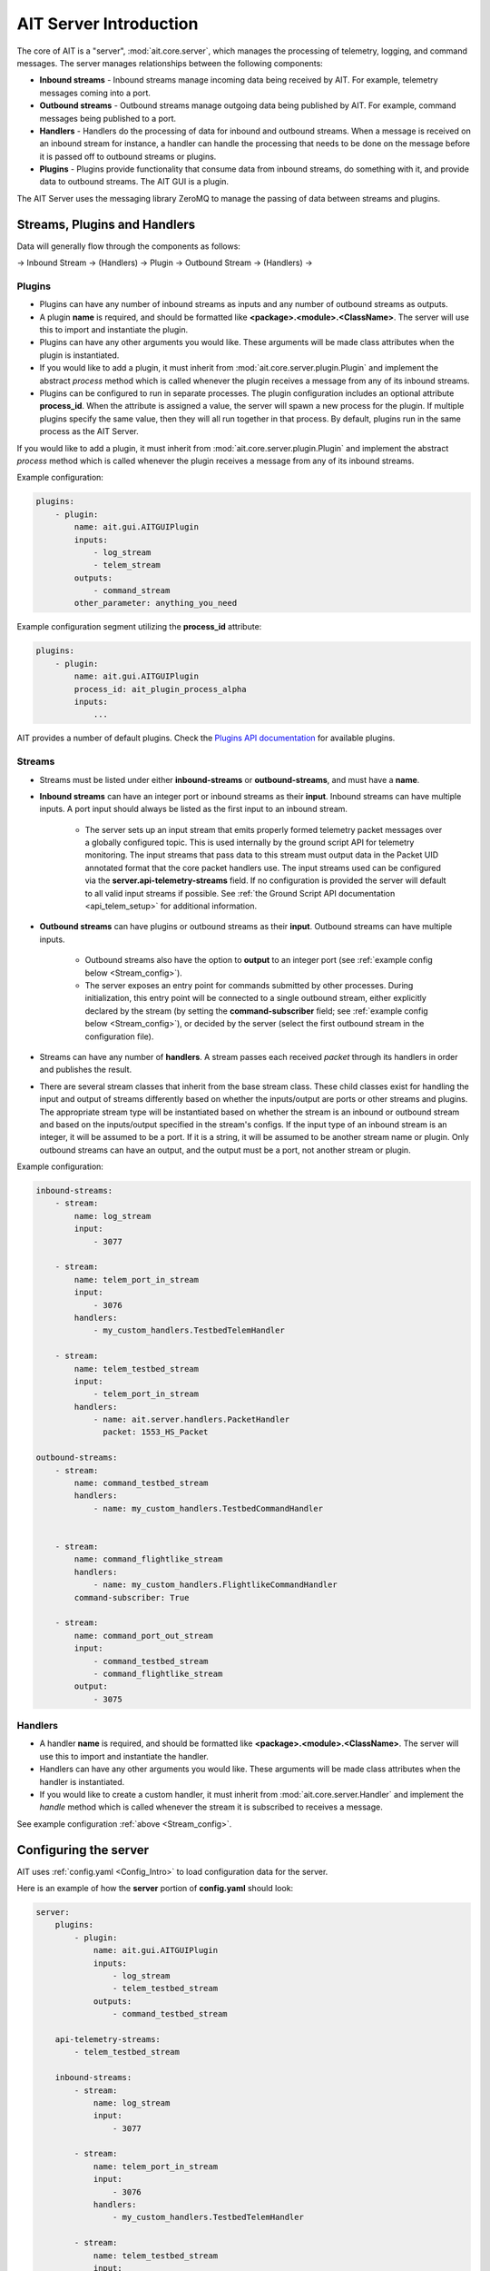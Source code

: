 AIT Server Introduction
========================

The core of AIT is a "server", :mod:`ait.core.server`, which manages the processing of telemetry, logging, and command messages. The server manages relationships between the following components:

* **Inbound streams**   - Inbound streams manage incoming data being received by AIT. For example, telemetry messages coming into a port.
* **Outbound streams**   - Outbound streams manage outgoing data being published by AIT. For example, command messages being published to a port.
* **Handlers**   - Handlers do the processing of data for inbound and outbound streams. When a message is received on an inbound stream for instance, a handler can handle the processing that needs to be done on the message before it is passed off to outbound streams or plugins.
* **Plugins**       - Plugins provide functionality that consume data from inbound streams, do something with it, and provide data to outbound streams. The AIT GUI is a plugin.

The AIT Server uses the messaging library ZeroMQ to manage the passing of data between streams and plugins.

Streams, Plugins and Handlers
-----------------------------

Data will generally flow through the components as follows:

-> Inbound Stream -> (Handlers) -> Plugin -> Outbound Stream -> (Handlers) ->


Plugins
^^^^^^^
* Plugins can have any number of inbound streams as inputs and any number of outbound streams as outputs.
* A plugin **name** is required, and should be formatted like **<package>.<module>.<ClassName>**. The server will use this to import and instantiate the plugin.
* Plugins can have any other arguments you would like. These arguments will be made class attributes when the plugin is instantiated.
* If you would like to add a plugin, it must inherit from :mod:`ait.core.server.plugin.Plugin` and implement the abstract `process` method which is called whenever the plugin receives a message from any of its inbound streams.
* Plugins can be configured to run in separate processes.  The plugin configuration includes an optional attribute **process_id**.  When the attribute is assigned a value, the server will spawn a new process for the plugin.  If multiple plugins specify the same value, then they will all run together in that process.  By default, plugins run in the same process as the AIT Server.

If you would like to add a plugin, it must inherit from :mod:`ait.core.server.plugin.Plugin` and implement the abstract `process` method which is called whenever the plugin receives a message from any of its inbound streams.

Example configuration:

.. code-block:: none

    plugins:
        - plugin:
            name: ait.gui.AITGUIPlugin
            inputs:
                - log_stream
                - telem_stream
            outputs:
                - command_stream
            other_parameter: anything_you_need


Example configuration segment utilizing the **process_id** attribute:

.. code-block:: none

    plugins:
        - plugin:
            name: ait.gui.AITGUIPlugin
            process_id: ait_plugin_process_alpha
            inputs:
                ...


AIT provides a number of default plugins. Check the `Plugins API documentation <./ait.core.server.plugins.html>`_ for available plugins.


Streams
^^^^^^^
- Streams must be listed under either **inbound-streams** or **outbound-streams**, and must have a **name**.
- **Inbound streams** can have an integer port or inbound streams as their **input**. Inbound streams can have multiple inputs. A port input should always be listed as the first input to an inbound stream.

    - The server sets up an input stream that emits properly formed telemetry packet messages over a globally configured topic. This is used internally by the ground script API for telemetry monitoring. The input streams that pass data to this stream must output data in the Packet UID annotated format that the core packet handlers use. The input streams used can be configured via the **server.api-telemetry-streams** field. If no configuration is provided the server will default to all valid input streams if possible. See :ref:`the Ground Script API documentation <api_telem_setup>` for additional information.

- **Outbound streams** can have plugins or outbound streams as their **input**. Outbound streams can have multiple inputs.

   - Outbound streams also have the option to **output** to an integer port (see :ref:`example config below <Stream_config>`).

   - The server exposes an entry point for commands submitted by other processes. During initialization, this entry point will be connected to a single outbound stream, either explicitly declared by the stream (by setting the **command-subscriber** field; see :ref:`example config below <Stream_config>`), or decided by the server (select the first outbound stream in the configuration file).

- Streams can have any number of **handlers**. A stream passes each received *packet* through its handlers in order and publishes the result.
- There are several stream classes that inherit from the base stream class. These child classes exist for handling the input and output of streams differently based on whether the inputs/output are ports or other streams and plugins. The appropriate stream type will be instantiated based on whether the stream is an inbound or outbound stream and based on the inputs/output specified in the stream's configs. If the input type of an inbound stream is an integer, it will be assumed to be a port. If it is a string, it will be assumed to be another stream name or plugin. Only outbound streams can have an output, and the output must be a port, not another stream or plugin.

.. _Stream_config:

Example configuration:

.. code-block:: none

    inbound-streams:
        - stream:
            name: log_stream
            input:
                - 3077

        - stream:
            name: telem_port_in_stream
            input:
                - 3076
            handlers:
                - my_custom_handlers.TestbedTelemHandler

        - stream:
            name: telem_testbed_stream
            input:
                - telem_port_in_stream
            handlers:
                - name: ait.server.handlers.PacketHandler
                  packet: 1553_HS_Packet

    outbound-streams:
        - stream:
            name: command_testbed_stream
            handlers:
                - name: my_custom_handlers.TestbedCommandHandler


        - stream:
            name: command_flightlike_stream
            handlers:
                - name: my_custom_handlers.FlightlikeCommandHandler
            command-subscriber: True

        - stream:
            name: command_port_out_stream
            input:
                - command_testbed_stream
                - command_flightlike_stream
            output:
                - 3075


Handlers
^^^^^^^^
* A handler **name** is required, and should be formatted like **<package>.<module>.<ClassName>**. The server will use this to import and instantiate the handler.
* Handlers can have any other arguments you would like. These arguments will be made class attributes when the handler is instantiated.
* If you would like to create a custom handler, it must inherit from :mod:`ait.core.server.Handler` and implement the `handle` method which is called whenever the stream it is subscribed to receives a message.

See example configuration :ref:`above <Stream_config>`.

Configuring the server
----------------------

AIT uses :ref:`config.yaml <Config_Intro>` to load configuration data for the server.

Here is an example of how the **server** portion of **config.yaml** should look:

.. code-block:: none

    server:
        plugins:
            - plugin:
                name: ait.gui.AITGUIPlugin
                inputs:
                    - log_stream
                    - telem_testbed_stream
                outputs:
                    - command_testbed_stream

        api-telemetry-streams:
            - telem_testbed_stream

        inbound-streams:
            - stream:
                name: log_stream
                input:
                    - 3077

            - stream:
                name: telem_port_in_stream
                input:
                    - 3076
                handlers:
                    - my_custom_handlers.TestbedTelemHandler

            - stream:
                name: telem_testbed_stream
                input:
                    - telem_port_in_stream
                handlers:
                    - name: ait.server.handlers.PacketHandler
                      packet: 1553_HS_Packet

        outbound-streams:
            - stream:
                name: command_testbed_stream
                handlers:
                    - name: my_custom_handlers.TestbedCommandHandler

            - stream:
                name: command_flightlike_stream
                handlers:
                    - name: my_custom_handlers.FlightlikeCommandHandler

            - stream:
                name: command_port_out_stream
                input:
                    - command_testbed_stream
                    - command_flightlike_stream
                output:
                    - 3075



Notes on Security
-----------------

AIT provides a light-weight implementation and configuration to make installation and setup straightforward for new users.
However, there are real-world security considerations that projects should take into account as part of their adaptation.
While many concerns are general, actual implementation details are expected to vary per project.
As such, those specifics should be discussed with your security and operations teams.


Network Security
^^^^^^^^^^^^^^^^

AIT uses ZeroMQ as the underlying messaging library with no security mechanisms enabled by default.
While ZeroMQ port-based input streams are supported, we recommend that adaptations not expose unprotected ports.  Instead consider alternate mechanisms, such as Plugins or network service, which publish messages to ZeroMQ.
For further protection that includes authentication and encryption, we recommend utilizing CurveZMQ (http://curvezmq.org/), which provides security protocols for ZeroMQ.


Configuration Security
^^^^^^^^^^^^^^^^^^^^^^

AIT uses configurations files that provide details for telemetry, commands, databases, and much more.
These configuration files, if left unsecured, could provide an entry point for bad-actors to introduce exploits.
As such, we highly recommend that all configuration files and working directories be secured from unauthorized edits or replacement via ownership and access controls.


